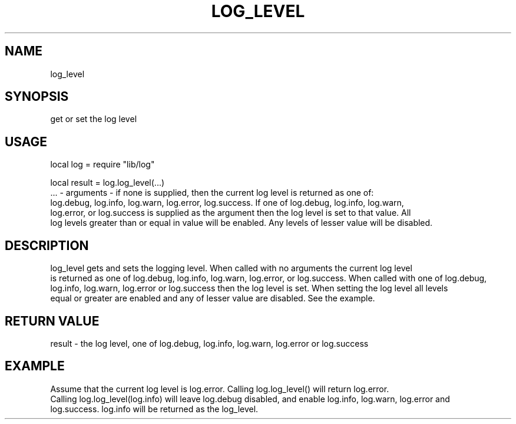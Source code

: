 .TH LOG_LEVEL 3 "" "" "Darktable dtutils.log functions"
.SH NAME
log_level
.SH SYNOPSIS
get or set the log level
.SH USAGE
local log = require "lib/log"

    local result = log.log_level(...)
      ... - arguments - if none is supplied, then the current log level is returned as one of:
      log.debug, log.info, log.warn, log.error, log.success.  If one of log.debug, log.info, log.warn,
      log.error, or log.success is supplied as the argument then the log level is set to that value.  All
      log levels greater than or equal in value will be enabled.  Any levels of lesser value will be disabled.
.SH DESCRIPTION
log_level gets and sets the logging level.  When called with no arguments the current log level
  is returned as one of log.debug, log.info, log.warn, log.error, or log.success.  When called with one of log.debug, 
  log.info, log.warn, log.error or log.success then the log level is set.  When setting the log level all levels 
  equal or greater are enabled and any of lesser value are disabled.  See the example.
.SH RETURN VALUE
result - the log level, one of log.debug, log.info, log.warn, log.error or log.success
.SH EXAMPLE
Assume that the current log level is log.error.  Calling log.log_level() will return log.error.
  Calling log.log_level(log.info) will leave log.debug disabled, and enable log.info, log.warn, log.error and 
  log.success.  log.info will be returned as the log_level.
